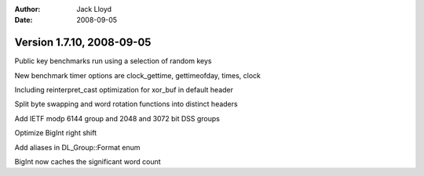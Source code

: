 
:Author: Jack Lloyd
:Date: 2008-09-05

Version 1.7.10, 2008-09-05
----------------------------------------

Public key benchmarks run using a selection of random keys

New benchmark timer options are clock_gettime, gettimeofday, times, clock

Including reinterpret_cast optimization for xor_buf in default header

Split byte swapping and word rotation functions into distinct headers

Add IETF modp 6144 group and 2048 and 3072 bit DSS groups

Optimize BigInt right shift

Add aliases in DL_Group::Format enum

BigInt now caches the significant word count

